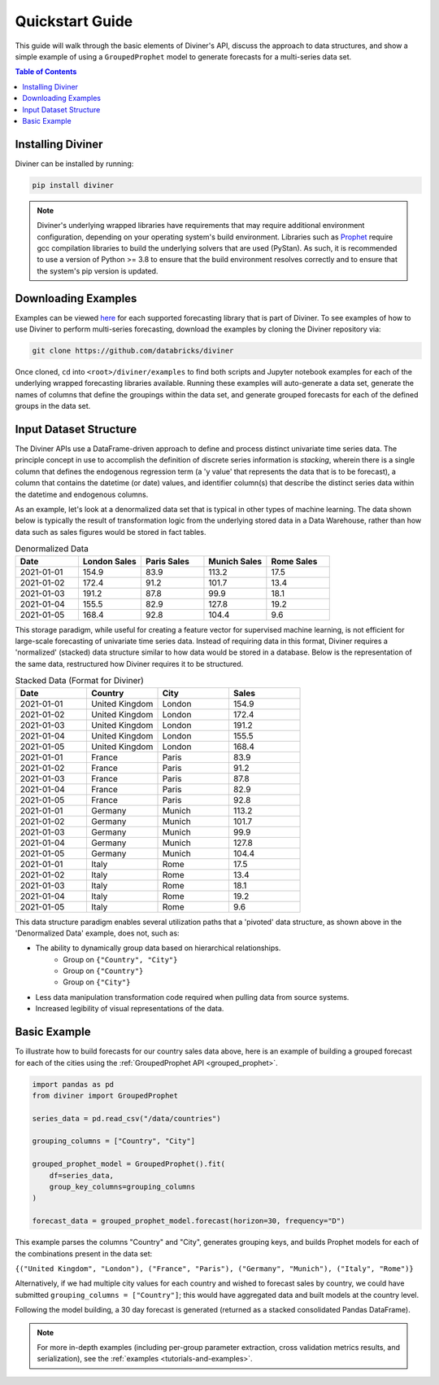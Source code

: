 
.. _quickstart:

Quickstart Guide
================

This guide will walk through the basic elements of Diviner's API, discuss the approach to data structures, and show a
simple example of using a ``GroupedProphet`` model to generate forecasts for a multi-series data set.

.. contents:: Table of Contents
    :local:
    :depth: 1

Installing Diviner
------------------
Diviner can be installed by running:

.. code-block:: python

    pip install diviner

.. note::
    Diviner's underlying wrapped libraries have requirements that may require additional environment configuration,
    depending on your operating system's build environment. Libraries such as `Prophet <https://facebook.github.io/prophet/>`_
    require gcc compilation libraries to build the underlying solvers that are used (PyStan). As such, it is recommended to use
    a version of Python >= 3.8 to ensure that the build environment resolves correctly and to ensure that the system's pip version is updated.

Downloading Examples
--------------------
Examples can be viewed `here <https://github.com/databricks/diviner/tree/main/examples>`_ for each supported forecasting
library that is part of Diviner.
To see examples of how to use Diviner to perform multi-series forecasting, download the examples by cloning the Diviner
repository via:

.. code-block:: console

    git clone https://github.com/databricks/diviner

Once cloned, ``cd`` into ``<root>/diviner/examples`` to find both scripts and Jupyter notebook examples for each
of the underlying wrapped forecasting libraries available. Running these examples will auto-generate a data set,
generate the names of columns that define the groupings within the data set, and generate grouped forecasts for each
of the defined groups in the data set.

Input Dataset Structure
-----------------------
The Diviner APIs use a DataFrame-driven approach to define and process distinct univariate time series data.
The principle concept in use to accomplish the definition of discrete series information is `stacking`, wherein
there is a single column that defines the endogenous regression term (a 'y value' that represents the data that is to be forecast),
a column that contains the datetime (or date) values, and identifier column(s) that describe the distinct series data
within the datetime and endogenous columns.

As an example, let's look at a denormalized data set that is typical in other types of machine learning.
The data shown below is typically the result of transformation logic from the underlying stored data in a Data Warehouse,
rather than how data such as sales figures would be stored in fact tables.

.. list-table:: Denormalized Data
    :widths: 25 25 25 25 25
    :header-rows: 1

    * - Date
      - London Sales
      - Paris Sales
      - Munich Sales
      - Rome Sales
    * - 2021-01-01
      - 154.9
      - 83.9
      - 113.2
      - 17.5
    * - 2021-01-02
      - 172.4
      - 91.2
      - 101.7
      - 13.4
    * - 2021-01-03
      - 191.2
      - 87.8
      - 99.9
      - 18.1
    * - 2021-01-04
      - 155.5
      - 82.9
      - 127.8
      - 19.2
    * - 2021-01-05
      - 168.4
      - 92.8
      - 104.4
      - 9.6

This storage paradigm, while useful for creating a feature vector for supervised machine learning, is not
efficient for large-scale forecasting of univariate time series data. Instead of requiring data in this format, Diviner
requires a 'normalized' (stacked) data structure similar to how data would be stored in a database.
Below is the representation of the same data, restructured how Diviner requires it to be structured.

.. list-table:: Stacked Data (Format for Diviner)
    :widths: 30 30 30 30
    :header-rows: 1

    * - Date
      - Country
      - City
      - Sales
    * - 2021-01-01
      - United Kingdom
      - London
      - 154.9
    * - 2021-01-02
      - United Kingdom
      - London
      - 172.4
    * - 2021-01-03
      - United Kingdom
      - London
      - 191.2
    * - 2021-01-04
      - United Kingdom
      - London
      - 155.5
    * - 2021-01-05
      - United Kingdom
      - London
      - 168.4
    * - 2021-01-01
      - France
      - Paris
      - 83.9
    * - 2021-01-02
      - France
      - Paris
      - 91.2
    * - 2021-01-03
      - France
      - Paris
      - 87.8
    * - 2021-01-04
      - France
      - Paris
      - 82.9
    * - 2021-01-05
      - France
      - Paris
      - 92.8
    * - 2021-01-01
      - Germany
      - Munich
      - 113.2
    * - 2021-01-02
      - Germany
      - Munich
      - 101.7
    * - 2021-01-03
      - Germany
      - Munich
      - 99.9
    * - 2021-01-04
      - Germany
      - Munich
      - 127.8
    * - 2021-01-05
      - Germany
      - Munich
      - 104.4
    * - 2021-01-01
      - Italy
      - Rome
      - 17.5
    * - 2021-01-02
      - Italy
      - Rome
      - 13.4
    * - 2021-01-03
      - Italy
      - Rome
      - 18.1
    * - 2021-01-04
      - Italy
      - Rome
      - 19.2
    * - 2021-01-05
      - Italy
      - Rome
      - 9.6

This data structure paradigm enables several utilization paths that a 'pivoted' data structure, as shown above in the 'Denormalized Data'
example, does not, such as:

* The ability to dynamically group data based on hierarchical relationships.
    * Group on ``{"Country", "City"}``
    * Group on ``{"Country"}``
    * Group on ``{"City"}``
* Less data manipulation transformation code required when pulling data from source systems.
* Increased legibility of visual representations of the data.

Basic Example
-------------
To illustrate how to build forecasts for our country sales data above, here is an example of building a grouped
forecast for each of the cities using the :ref:`GroupedProphet API <grouped_prophet>`.

.. code-block:: python

    import pandas as pd
    from diviner import GroupedProphet

    series_data = pd.read_csv("/data/countries")

    grouping_columns = ["Country", "City"]

    grouped_prophet_model = GroupedProphet().fit(
        df=series_data,
        group_key_columns=grouping_columns
    )

    forecast_data = grouped_prophet_model.forecast(horizon=30, frequency="D")

This example parses the columns "Country" and "City", generates grouping keys, and builds Prophet models for
each of the combinations present in the data set:

``{("United Kingdom", "London"), ("France", "Paris"), ("Germany", "Munich"), ("Italy", "Rome")}``

Alternatively, if we had multiple city values for each country and wished to forecast sales by country, we could have
submitted ``grouping_columns = ["Country"]``; this would have aggregated data and built models at the country level.

Following the model building, a 30 day forecast is generated (returned as a stacked consolidated Pandas DataFrame).

.. note::
    For more in-depth examples (including per-group parameter extraction, cross validation metrics results, and serialization),
    see the :ref:`examples <tutorials-and-examples>`.